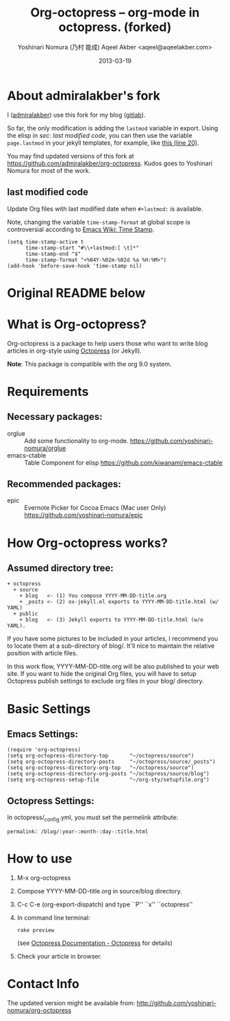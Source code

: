 #+TITLE: Org-octopress -- org-mode in octopress. (forked)
#+AUTHOR: Yoshinari Nomura (乃村 能成)
#+AUTHOR: Aqeel Akber <aqeel@aqeelakber.com>
#+DATE: 2013-03-19
#+lastmod: <2024-09-16 Mon 21:17>

* About admiralakber's fork
I ([[https://aqeelakber.com][admiralakber]]) use this fork for my blog ([[https://gitlab.com/admiralakber/aqeelakber.com][gitlab]]).

So far, the only modification is adding the ~lastmod~ variable in export. Using the elisp in [[last modified code][sec: last modified code]], you can then use the variable ~page.lastmod~ in your jekyll templates, for example, like [[https://gitlab.com/admiralakber/aqeelakber.com/-/blob/64b5e678e14df1df7554e010251954348479b06e/_layouts/post.html][this (line 20)]].

You may find updated versions of this fork at [[https://github.com/admiralakber/org-octopress]]. Kudos goes to Yoshinari Nomura for most of the work.

** last modified code
Update Org files with last modified date when =#+lastmod:= is available.

Note, changing the variable =time-stamp-format= at global scope is controversial according to [[https://www.emacswiki.org/emacs/TimeStamp][Emacs Wiki: Time Stamp]].
#+begin_src elisp
(setq time-stamp-active t
      time-stamp-start "#\\+lastmod:[ \t]*"
      time-stamp-end "$"
      time-stamp-format "<%04Y-%02m-%02d %a %H:%M>")
(add-hook 'before-save-hook 'time-stamp nil)
#+end_src

* Original README below

[[http://melpa.org/#/org-octopress][file:http://melpa.org/packages/org-octopress-badge.svg]]

* What is Org-octopress?
  Org-octopress is a package to help users those who want to write
  blog articles in org-style using [[http://octopress.org/][Octopress]] (or Jekyll).

  *Note*: This package is compatible with the org 9.0 system.

* Requirements
** Necessary packages:
   + orglue :: Add some functionality to org-mode.
               https://github.com/yoshinari-nomura/orglue
   + emacs-ctable :: Table Component for elisp
                     https://github.com/kiwanami/emacs-ctable

** Recommended packages: 
   + epic :: Evernote Picker for Cocoa Emacs (Mac user Only)
             https://github.com/yoshinari-nomura/epic

* How Org-octopress works?
** Assumed directory tree:
   : + octopress
   :   + source
   :     + blog   <- (1) You compose YYYY-MM-DD-title.org
   :     + _posts <- (2) ox-jekyll.el exports to YYYY-MM-DD-title.html (w/ YAML)
   :   + public
   :     + blog   <- (3) Jekyll exports to YYYY-MM-DD-title.html (w/o YAML).

   If you have some pictures to be included in your articles,
   I recommend you to locate them at a sub-directory of blog/.
   It'll nice to maintain the relative position with article files.

   In this work flow, YYYY-MM-DD-title.org will be also published to
   your web site. If you want to hide the original Org files, you will
   have to setup Octopress publish settings to exclude org files in
   your blog/ directory.

* Basic Settings
** Emacs Settings:
  : (require 'org-octopress)
  : (setq org-octopress-directory-top       "~/octopress/source")
  : (setq org-octopress-directory-posts     "~/octopress/source/_posts")
  : (setq org-octopress-directory-org-top   "~/octopress/source")
  : (setq org-octopress-directory-org-posts "~/octopress/source/blog")
  : (setq org-octopress-setup-file          "~/org-sty/setupfile.org")

** Octopress Settings:
   In octopress/_config.yml, you must set the permelink attribute:
   : permalink: /blog/:year-:month-:day-:title.html

* How to use
  1) M-x org-octopress
  2) Compose YYYY-MM-DD-title.org in source/blog directory.
  3) C-c C-e (org-export-dispatch) and type ``P'' ``x'' ``octopress''
  4) In command line terminal:
     : rake preview
     (see [[http://octopress.org/docs/][Octopress Documentation - Octopress]] for details)
  5) Check your article in browser.

* Contact Info
  The updated version might be available from:
  http://github.com/yoshinari-nomura/org-octopress

